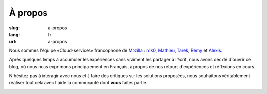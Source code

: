 À propos
########

:slug: a-propos
:lang: fr
:url: a-propos

Nous sommes l'équipe «Cloud-services» francophone de
`Mozilla <https://www.mozilla.com/>`_ :
`n1k0 <https://nicolas.perriault.net/>`_,
`Mathieu <http://mathieu-leplatre.info>`_, `Tarek <http://ziade.org/>`_,
`Rémy <https://twitter.com/Natim>`_ et `Alexis <http://notmyidea.org>`_.

Après quelques temps à accumuler les expériences sans vraiment les
partager à l'écrit, nous avons décidé d'ouvrir ce blog, où nous nous
exprimons principalement en Français, à propos de nos retours
d'expériences et réflexions en cours.

N'hésitez pas à intéragir avec nous et à faire des critiques sur les
solutions proposées, nous souhaitons véritablement réaliser tout cela
avec l'aide la communauté dont **vous** faites partie.

.. image:: {filename}/images/service_de_nuages.png
    :alt: Logo du service des nuages
